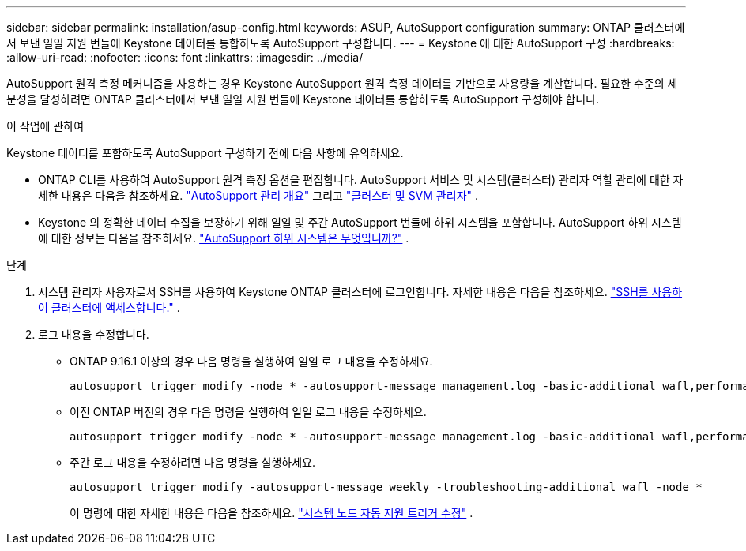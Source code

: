 ---
sidebar: sidebar 
permalink: installation/asup-config.html 
keywords: ASUP, AutoSupport configuration 
summary: ONTAP 클러스터에서 보낸 일일 지원 번들에 Keystone 데이터를 통합하도록 AutoSupport 구성합니다. 
---
= Keystone 에 대한 AutoSupport 구성
:hardbreaks:
:allow-uri-read: 
:nofooter: 
:icons: font
:linkattrs: 
:imagesdir: ../media/


[role="lead"]
AutoSupport 원격 측정 메커니즘을 사용하는 경우 Keystone AutoSupport 원격 측정 데이터를 기반으로 사용량을 계산합니다.  필요한 수준의 세분성을 달성하려면 ONTAP 클러스터에서 보낸 일일 지원 번들에 Keystone 데이터를 통합하도록 AutoSupport 구성해야 합니다.

.이 작업에 관하여
Keystone 데이터를 포함하도록 AutoSupport 구성하기 전에 다음 사항에 유의하세요.

* ONTAP CLI를 사용하여 AutoSupport 원격 측정 옵션을 편집합니다.  AutoSupport 서비스 및 시스템(클러스터) 관리자 역할 관리에 대한 자세한 내용은 다음을 참조하세요. https://docs.netapp.com/us-en/ontap/system-admin/manage-autosupport-concept.html["AutoSupport 관리 개요"^] 그리고 https://docs.netapp.com/us-en/ontap/system-admin/cluster-svm-administrators-concept.html["클러스터 및 SVM 관리자"^] .
* Keystone 의 정확한 데이터 수집을 보장하기 위해 일일 및 주간 AutoSupport 번들에 하위 시스템을 포함합니다.  AutoSupport 하위 시스템에 대한 정보는 다음을 참조하세요. https://docs.netapp.com/us-en/ontap/system-admin/autosupport-subsystem-collection-reference.html["AutoSupport 하위 시스템은 무엇입니까?"^] .


.단계
. 시스템 관리자 사용자로서 SSH를 사용하여 Keystone ONTAP 클러스터에 로그인합니다.  자세한 내용은 다음을 참조하세요. https://docs.netapp.com/us-en/ontap/system-admin/access-cluster-ssh-task.html["SSH를 사용하여 클러스터에 액세스합니다."^] .
. 로그 내용을 수정합니다.
+
** ONTAP 9.16.1 이상의 경우 다음 명령을 실행하여 일일 로그 내용을 수정하세요.
+
[source]
----
autosupport trigger modify -node * -autosupport-message management.log -basic-additional wafl,performance,snapshot,object_store_server,san,raid,snapmirror -troubleshooting-additional wafl
----
** 이전 ONTAP 버전의 경우 다음 명령을 실행하여 일일 로그 내용을 수정하세요.
+
[source]
----
autosupport trigger modify -node * -autosupport-message management.log -basic-additional wafl,performance,snapshot,platform,object_store_server,san,raid,snapmirror -troubleshooting-additional wafl
----
** 주간 로그 내용을 수정하려면 다음 명령을 실행하세요.
+
[source]
----
autosupport trigger modify -autosupport-message weekly -troubleshooting-additional wafl -node *
----
+
이 명령에 대한 자세한 내용은 다음을 참조하세요. https://docs.netapp.com/us-en/ontap-cli-9131/system-node-autosupport-trigger-modify.html["시스템 노드 자동 지원 트리거 수정"^] .




